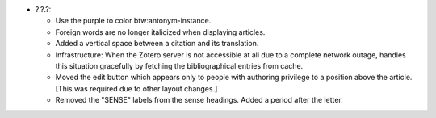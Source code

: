 * ?.?.?:

  - Use the purple to color btw:antonym-instance.

  - Foreign words are no longer italicized when displaying articles.

  - Added a vertical space between a citation and its translation.

  - Infrastructure: When the Zotero server is not accessible at all
    due to a complete network outage, handles this situation
    gracefully by fetching the bibliographical entries from cache.

  - Moved the edit button which appears only to people with authoring
    privilege to a position above the article. [This was required due
    to other layout changes.]

  - Removed the "SENSE" labels from the sense headings. Added a period
    after the letter.
